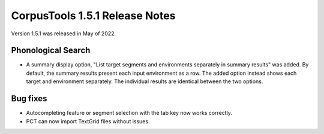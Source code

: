 CorpusTools 1.5.1 Release Notes
*******************************

Version 1.5.1 was released in May of 2022.

Phonological Search
===================

* A summary display option, "List target segments and environments separately in summary results" was added. By default,
  the summary results present each input environment as a row. The added option instead shows each target and environment
  separately. The individual results are identical between the two options.

Bug fixes
=========

* Autocompleting feature or segment selection with the tab key now works correctly.
* PCT can now import TextGrid files without issues.
